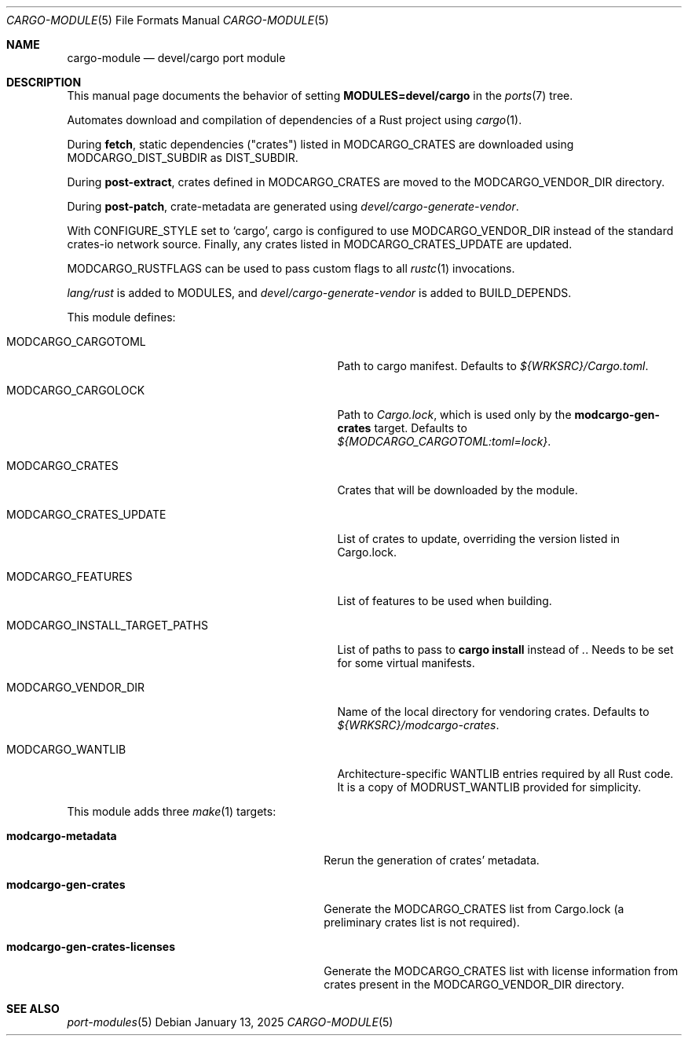 .\"	$OpenBSD: cargo-module.5,v 1.10 2025/01/13 18:20:47 kirill Exp $
.\"
.\" Copyright (c) 2008 Marc Espie
.\" Copyright (c) 2017 Daniel Jakots
.\"
.\" All rights reserved.
.\"
.\" Redistribution and use in source and binary forms, with or without
.\" modification, are permitted provided that the following conditions
.\" are met:
.\" 1. Redistributions of source code must retain the above copyright
.\"    notice, this list of conditions and the following disclaimer.
.\" 2. Redistributions in binary form must reproduce the above copyright
.\"    notice, this list of conditions and the following disclaimer in the
.\"    documentation and/or other materials provided with the distribution.
.\"
.\" THIS SOFTWARE IS PROVIDED BY THE DEVELOPERS ``AS IS'' AND ANY EXPRESS OR
.\" IMPLIED WARRANTIES, INCLUDING, BUT NOT LIMITED TO, THE IMPLIED WARRANTIES
.\" OF MERCHANTABILITY AND FITNESS FOR A PARTICULAR PURPOSE ARE DISCLAIMED.
.\" IN NO EVENT SHALL THE DEVELOPERS BE LIABLE FOR ANY DIRECT, INDIRECT,
.\" INCIDENTAL, SPECIAL, EXEMPLARY, OR CONSEQUENTIAL DAMAGES (INCLUDING, BUT
.\" NOT LIMITED TO, PROCUREMENT OF SUBSTITUTE GOODS OR SERVICES; LOSS OF USE,
.\" DATA, OR PROFITS; OR BUSINESS INTERRUPTION) HOWEVER CAUSED AND ON ANY
.\" THEORY OF LIABILITY, WHETHER IN CONTRACT, STRICT LIABILITY, OR TORT
.\" (INCLUDING NEGLIGENCE OR OTHERWISE) ARISING IN ANY WAY OUT OF THE USE OF
.\" THIS SOFTWARE, EVEN IF ADVISED OF THE POSSIBILITY OF SUCH DAMAGE.
.\"
.Dd $Mdocdate: January 13 2025 $
.Dt CARGO-MODULE 5
.Os
.Sh NAME
.Nm cargo-module
.Nd devel/cargo port module
.Sh DESCRIPTION
This manual page documents the behavior of setting
.Li MODULES=devel/cargo
in the
.Xr ports 7
tree.
.Pp
Automates download and compilation of dependencies of a Rust project using
.Xr cargo 1 .
.Pp
During
.Cm fetch ,
static dependencies ("crates") listed in
.Ev MODCARGO_CRATES
are downloaded using
.Ev MODCARGO_DIST_SUBDIR
as
.Ev DIST_SUBDIR .
.Pp
During
.Cm post-extract ,
crates defined in
.Ev MODCARGO_CRATES
are moved to the
.Ev MODCARGO_VENDOR_DIR
directory.
.Pp
During
.Cm post-patch ,
crate-metadata are generated using
.Pa devel/cargo-generate-vendor .
.Pp
With
.Ev CONFIGURE_STYLE
set to
.Sq cargo ,
cargo is configured to use
.Ev MODCARGO_VENDOR_DIR
instead of the standard crates-io network source.
Finally, any crates listed in
.Ev MODCARGO_CRATES_UPDATE
are updated.
.Pp
.Ev MODCARGO_RUSTFLAGS
can be used to pass custom flags to all
.Xr rustc 1
invocations.
.Pp
.Pa lang/rust
is added to
.Ev MODULES ,
and
.Pa devel/cargo-generate-vendor
is added to
.Ev BUILD_DEPENDS .
.Pp
This module defines:
.Bl -tag -width MODCARGO_INSTALL_TARGET_PATHS
.It Ev MODCARGO_CARGOTOML
Path to cargo manifest.
Defaults to
.Pa ${WRKSRC}/Cargo.toml .
.It Ev MODCARGO_CARGOLOCK
Path to
.Pa Cargo.lock ,
which is used only by the
.Cm modcargo-gen-crates
target.
Defaults to
.Pa ${MODCARGO_CARGOTOML:toml=lock} .
.It Ev MODCARGO_CRATES
Crates that will be downloaded by the module.
.It Ev MODCARGO_CRATES_UPDATE
List of crates to update, overriding the version listed in Cargo.lock.
.It Ev MODCARGO_FEATURES
List of features to be used when building.
.It Ev MODCARGO_INSTALL_TARGET_PATHS
List of paths to pass to
.Cm cargo install
instead of
.Pa \&. .
Needs to be set for some virtual manifests.
.It Ev MODCARGO_VENDOR_DIR
Name of the local directory for vendoring crates.
Defaults to
.Pa ${WRKSRC}/modcargo-crates .
.It Ev MODCARGO_WANTLIB
Architecture-specific
.Ev WANTLIB
entries required by all Rust code.
It is a copy of
.Ev MODRUST_WANTLIB
provided for simplicity.
.El
.Pp
This module adds three
.Xr make 1
targets:
.Bl -tag -width modcargo-gen-crates-licenses
.It Cm modcargo-metadata
Rerun the generation of crates' metadata.
.It Cm modcargo-gen-crates
Generate the
.Ev MODCARGO_CRATES
list from Cargo.lock (a preliminary crates list is not required).
.It Cm modcargo-gen-crates-licenses
Generate the
.Ev MODCARGO_CRATES
list with license information from crates present in the
.Ev MODCARGO_VENDOR_DIR
directory.
.El
.Sh SEE ALSO
.Xr port-modules 5
